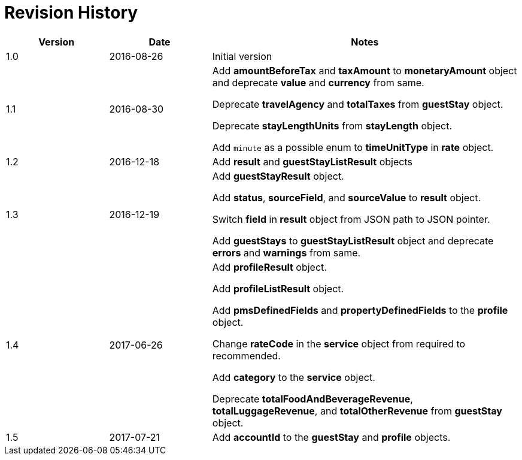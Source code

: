 = Revision History

[cols="1,1,3"]
|===
|Version |Date |Notes

|1.0
|2016-08-26
|Initial version

|1.1
|2016-08-30
|Add *amountBeforeTax* and *taxAmount* to *monetaryAmount* object and deprecate *value* and *currency* from same.

Deprecate *travelAgency* and *totalTaxes* from *guestStay* object.

Deprecate *stayLengthUnits* from *stayLength* object.

Add `minute` as a possible enum to *timeUnitType* in *rate* object.

|1.2
|2016-12-18
|Add *result* and *guestStayListResult* objects

|1.3
|2016-12-19
|Add *guestStayResult* object.

Add *status*, *sourceField*, and *sourceValue* to *result* object.

Switch *field* in *result* object from JSON path to JSON pointer.

Add *guestStays* to *guestStayListResult* object and deprecate *errors* and *warnings* from same.

|1.4
|2017-06-26
|Add *profileResult* object.

Add *profileListResult* object.

Add *pmsDefinedFields* and *propertyDefinedFields* to the *profile* object.

Change *rateCode* in the *service* object from required to recommended.

Add *category* to the *service* object.

Deprecate *totalFoodAndBeverageRevenue*, *totalLuggageRevenue*, and *totalOtherRevenue* from *guestStay* object.

|1.5
|2017-07-21
|Add *accountId* to the *guestStay* and *profile* objects.
|===
